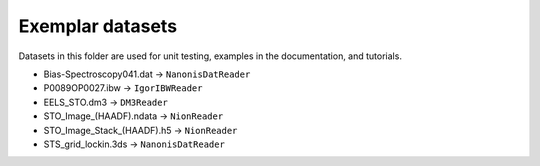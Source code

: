 Exemplar datasets
=================
Datasets in this folder are used for unit testing, examples in the documentation, and tutorials.

* Bias-Spectroscopy041.dat -> ``NanonisDatReader``
* P0089OP0027.ibw -> ``IgorIBWReader``
* EELS_STO.dm3 -> ``DM3Reader``
* STO_Image_(HAADF).ndata -> ``NionReader``
* STO_Image_Stack_(HAADF).h5 -> ``NionReader``
* STS_grid_lockin.3ds -> ``NanonisDatReader``
